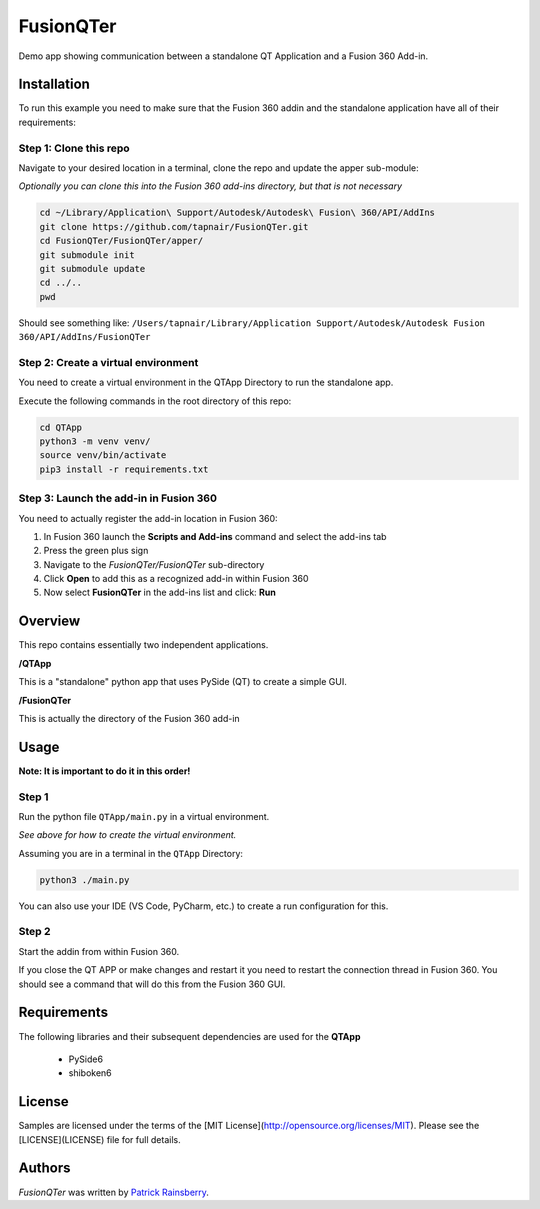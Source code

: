 FusionQTer
==========
Demo app showing communication between a standalone QT Application and a Fusion 360 Add-in.

.. image:: resources/FusionQTer_main.png

Installation
------------
To run this example you need to make sure that the Fusion 360 addin
and the standalone application have all of their requirements:

Step 1: Clone this repo
^^^^^^^^^^^^^^^^^^^^^^^
Navigate to your desired location in a terminal, clone the repo and update the apper sub-module:

*Optionally you can clone this into the Fusion 360 add-ins directory, but that is not necessary*

.. code-block:: bash

    cd ~/Library/Application\ Support/Autodesk/Autodesk\ Fusion\ 360/API/AddIns
    git clone https://github.com/tapnair/FusionQTer.git
    cd FusionQTer/FusionQTer/apper/
    git submodule init
    git submodule update
    cd ../..
    pwd  
    
Should see something like:
``/Users/tapnair/Library/Application Support/Autodesk/Autodesk Fusion 360/API/AddIns/FusionQTer``

Step 2: Create a virtual environment
^^^^^^^^^^^^^^^^^^^^^^^^^^^^^^^^^^^^
You need to create a virtual environment in the QTApp Directory to run the standalone app.

Execute the following commands in the root directory of this repo:

.. code-block:: bash

    cd QTApp
    python3 -m venv venv/
    source venv/bin/activate
    pip3 install -r requirements.txt


Step 3: Launch the add-in in Fusion 360
^^^^^^^^^^^^^^^^^^^^^^^^^^^^^^^^^^^^^^^
You need to actually register the add-in location in Fusion 360:

.. image:: resources/addin_dialog.png

1. In Fusion 360 launch the **Scripts and Add-ins** command and select the add-ins tab
2. Press the green plus sign
3. Navigate to the *FusionQTer/FusionQTer* sub-directory
4. Click **Open** to add this as a recognized add-in within Fusion 360
5. Now select **FusionQTer** in the add-ins list and click: **Run**


Overview
--------
This repo contains essentially two independent applications.

**/QTApp**

This is a "standalone" python app that uses PySide (QT) to create a simple GUI.

**/FusionQTer**

This is actually the directory of the Fusion 360 add-in

Usage
-----
**Note: It is important to do it in this order!**

Step 1
^^^^^^
Run the python file ``QTApp/main.py`` in a virtual environment.

*See above for how to create the virtual environment.*

Assuming you are in a terminal in the ``QTApp`` Directory:

.. code-block:: bash

    python3 ./main.py

You can also use your IDE (VS Code, PyCharm, etc.) to create a run configuration for this.

Step 2
^^^^^^
Start the addin from within Fusion 360.

If you close the QT APP or make changes and restart it you need to restart
the connection thread in Fusion 360.
You should see a command that will do this from the Fusion 360 GUI.

Requirements
------------
The following libraries and their subsequent dependencies are used for the **QTApp**

 - PySide6

 - shiboken6

License
-------

Samples are licensed under the terms of the [MIT License](http://opensource.org/licenses/MIT). Please see the [LICENSE](LICENSE) file for full details.

Authors
-------

`FusionQTer` was written by `Patrick Rainsberry <patrick.rainsberry@autodesk.com>`_.
